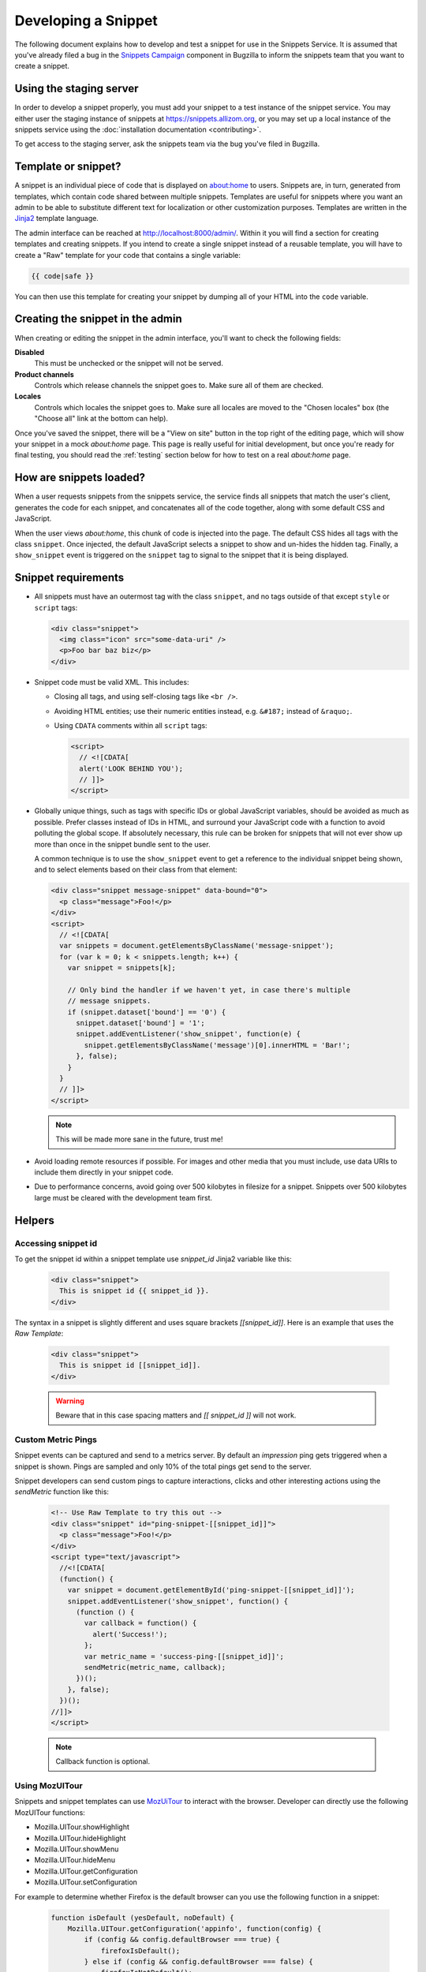Developing a Snippet
====================

The following document explains how to develop and test a snippet for use in
the Snippets Service. It is assumed that you've already filed a bug in the
`Snippets Campaign`_ component in Bugzilla to inform the snippets team that you
want to create a snippet.

.. _Snippets Campaign: https://bugzilla.mozilla.org/enter_bug.cgi?product=Snippets&component=Campaign

Using the staging server
------------------------

In order to develop a snippet properly, you must add your snippet to a test
instance of the snippet service. You may either user the staging instance of
snippets at https://snippets.allizom.org, or you may set up a local instance of
the snippets service using the :doc:`installation documentation <contributing>`.

To get access to the staging server, ask the snippets team via the bug you've
filed in Bugzilla.

Template or snippet?
--------------------

A snippet is an individual piece of code that is displayed on about:home to
users. Snippets are, in turn, generated from templates, which contain code
shared between multiple snippets. Templates are useful for snippets where you
want an admin to be able to substitute different text for localization or other
customization purposes. Templates are written in the Jinja2_ template language.

The admin interface can be reached at http://localhost:8000/admin/. Within it
you will find a section for creating templates and creating snippets. If you
intend to create a single snippet instead of a reusable template, you will have
to create a "Raw" template for your code that contains a single variable:

.. code-block:: jinja

   {{ code|safe }}

You can then use this template for creating your snippet by dumping all of your
HTML into the ``code`` variable.

.. _Jinja2: http://jinja.pocoo.org/

Creating the snippet in the admin
---------------------------------

When creating or editing the snippet in the admin interface, you'll want to
check the following fields:

**Disabled**
   This must be unchecked or the snippet will not be served.
**Product channels**
   Controls which release channels the snippet goes to. Make sure all of them
   are checked.
**Locales**
  Controls which locales the snippet goes to. Make sure all locales are moved
  to the "Chosen locales" box (the "Choose all" link at the bottom can help).

Once you've saved the snippet, there will be a "View on site" button in the top
right of the editing page, which will show your snippet in a mock `about:home`
page. This page is really useful for initial development, but once you're ready
for final testing, you should read the :ref:`testing` section below for how to
test on a real `about:home` page.

How are snippets loaded?
------------------------

When a user requests snippets from the snippets service, the service finds all
snippets that match the user's client, generates the code for each snippet, and
concatenates all of the code together, along with some default CSS and
JavaScript.

When the user views `about:home`, this chunk of code is injected into the page.
The default CSS hides all tags with the class ``snippet``. Once injected, the
default JavaScript selects a snippet to show and un-hides the hidden tag.
Finally, a ``show_snippet`` event is triggered on the ``snippet`` tag to signal
to the snippet that it is being displayed.

Snippet requirements
--------------------

- All snippets must have an outermost tag with the class ``snippet``, and no
  tags outside of that except ``style`` or ``script`` tags:

  .. code-block:: html

     <div class="snippet">
       <img class="icon" src="some-data-uri" />
       <p>Foo bar baz biz</p>
     </div>

- Snippet code must be valid XML. This includes:

  - Closing all tags, and using self-closing tags like ``<br />``.
  - Avoiding HTML entities; use their numeric entities instead, e.g.
    ``&#187;`` instead of ``&raquo;``.
  - Using ``CDATA`` comments within all ``script`` tags:

    .. code-block:: html

       <script>
         // <![CDATA[
         alert('LOOK BEHIND YOU');
         // ]]>
       </script>

- Globally unique things, such as tags with specific IDs or global JavaScript
  variables, should be avoided as much as possible. Prefer classes instead of
  IDs in HTML, and surround your JavaScript code with a function to avoid
  polluting the global scope. If absolutely necessary, this rule can be broken
  for snippets that will not ever show up more than once in the snippet bundle
  sent to the user.

  A common technique is to use the ``show_snippet`` event to get a reference to
  the individual snippet being shown, and to select elements based on their
  class from that element:

  .. code-block:: html

     <div class="snippet message-snippet" data-bound="0">
       <p class="message">Foo!</p>
     </div>
     <script>
       // <![CDATA[
       var snippets = document.getElementsByClassName('message-snippet');
       for (var k = 0; k < snippets.length; k++) {
         var snippet = snippets[k];

         // Only bind the handler if we haven't yet, in case there's multiple
         // message snippets.
         if (snippet.dataset['bound'] == '0') {
           snippet.dataset['bound'] = '1';
           snippet.addEventListener('show_snippet', function(e) {
             snippet.getElementsByClassName('message')[0].innerHTML = 'Bar!';
           }, false);
         }
       }
       // ]]>
     </script>

  .. note:: This will be made more sane in the future, trust me!

- Avoid loading remote resources if possible. For images and other media that
  you must include, use data URIs to include them directly in your snippet
  code.
- Due to performance concerns, avoid going over 500 kilobytes in filesize for
  a snippet. Snippets over 500 kilobytes large must be cleared with the
  development team first.

Helpers
-------

Accessing snippet id
^^^^^^^^^^^^^^^^^^^^
To get the snippet id within a snippet template use `snippet_id` Jinja2 variable like this:

  .. code-block:: html

     <div class="snippet">
       This is snippet id {{ snippet_id }}.
     </div>

The syntax in a snippet is slightly different and uses square brackets `[[snippet_id]]`.  Here is an example that uses the `Raw Template`:

  .. code-block:: html

     <div class="snippet">
       This is snippet id [[snippet_id]].
     </div>

  .. warning:: Beware that in this case spacing matters and `[[ snippet_id ]]` will not work.


Custom Metric Pings
^^^^^^^^^^^^^^^^^^^

Snippet events can be captured and send to a metrics server. By default an `impression` ping gets triggered when a snippet is shown. Pings are sampled and only 10% of the total pings get send to the server.

Snippet developers can send custom pings to capture interactions, clicks and other interesting actions using the `sendMetric` function like this:


  .. code-block:: html

     <!-- Use Raw Template to try this out -->
     <div class="snippet" id="ping-snippet-[[snippet_id]]">
       <p class="message">Foo!</p>
     </div>
     <script type="text/javascript">
       //<![CDATA[
       (function() {
         var snippet = document.getElementById('ping-snippet-[[snippet_id]]');
         snippet.addEventListener('show_snippet', function() {
           (function () {
             var callback = function() {
               alert('Success!');
             };
             var metric_name = 'success-ping-[[snippet_id]]';
             sendMetric(metric_name, callback);
           })();
         }, false);
       })();
     //]]>
     </script>

  .. note:: Callback function is optional.


Using MozUITour
^^^^^^^^^^^^^^^
Snippets and snippet templates can use `MozUiTour`_ to interact with the browser. Developer can directly use the following MozUITour functions:

* Mozilla.UITour.showHighlight
* Mozilla.UITour.hideHighlight
* Mozilla.UITour.showMenu
* Mozilla.UITour.hideMenu
* Mozilla.UITour.getConfiguration
* Mozilla.UITour.setConfiguration

For example to determine whether Firefox is the default browser can you use the following function in a snippet:

  .. code-block:: javascript

     function isDefault (yesDefault, noDefault) {
         Mozilla.UITour.getConfiguration('appinfo', function(config) {
             if (config && config.defaultBrowser === true) {
                 firefoxIsDefault();
             } else if (config && config.defaultBrowser === false) {
                 firefoxIsNotDefault();
             } else {
                 firefoxIsDefault();
             }
         });
     }

You can even use the low level MozUITour functions:

* _sendEvent
* _generateCallbackID
* _waitForCallback

to trigger more events. For example to trigger Firefox Accounts:

  .. code-block:: javascript

     var fire_event = function() {
         var event = new CustomEvent(
             'mozUITour',
             { bubbles: true, detail: { action:'showFirefoxAccounts', data: {}}}
         );
         document.dispatchEvent(event);
     };


Snippet Block List
^^^^^^^^^^^^^^^^^^

Snippets can be prevented from showing using a block list. By default the block list is empty and the intention is to allow users to block specific snippets from showing by taking an action. Snippet service automatically assigns the block functionality to all elements of snippet with class `block-snippet-button`. For example a disruptive snippet can include a special `Do not display again` link that adds the snippet into the block list:

  .. code-block:: html

     <!-- Use Raw Template to try this out -->
     <div class="snippet" id="block-snippet-[[snippet_id]]">
       Foo! <a href="#" class="block-snippet-button">Do not show again</a>
     </div>


If you need more control you can directly access the low-level function `addToBlockList`:

  .. code-block:: html

     <!-- Use Raw Template to try this out -->
     <div class="snippet" id="block-snippet-[[snippet_id]]">
       Foo! <a href="#" id="block-snippet-link">Do not show again</a>
     </div>
     <script type="text/javascript">
       //<![CDATA[
       (function() {
         var snippet = document.getElementById('block-snippet-[[snippet_id]]');
         snippet.addEventListener('show_snippet', function() {
           (function () {
             var link = document.getElementById('block-snippet-link');
             link.onclick = function() {
               addToBlockList([[snippet_id]]);
               window.location.reload();
             }
           })();
         }, false);
       })();
     //]]>
     </script>

  .. note::
     In this case we don't utilize the special `block-snippet-button` class.

More low level functions are `popFromBlockList` and `getBlockList`.

In bug `1172579`_ close button assets are provided to build a image
button in your snippet. Refer to the `simple snippet`_ code on how to
do this.



.. _testing:

Testing
-------

Once your snippet is done and ready for testing, you can use the
`snippet-switcher add-on <https://github.com/Osmose/snippet-switcher>`_ to set
the host for your `about:home` snippets to point to
``https://snippets.allizom.org`` or ``http://localhost:8000``, depending on
which server you are using for development.

If you are using the staging server, the developer who set up your account and
snippet should give you instructions on a Name value to use in the add-on's
settings in order to view your snippet specifically.

With the add-on installed, your `about:home` should load the latest snippet
code from your local snippets instance (after a short delay). If the code
doesn't seem to update, try force-refreshing with Cmd-Shift-R or Ctrl-Shift-R.

What versions of Firefox should I test?
^^^^^^^^^^^^^^^^^^^^^^^^^^^^^^^^^^^^^^^

Depending on the complexity of your snippet, you should choose the oldest
reasonable version of Firefox you want to support for your snippet, and test
roughly every other version from that up until the latest released Firefox, and
probably Nightly as well.

So, for example, if you wanted to support Firefox 26 and up, and the latest
version was Firefox 30, you'd test Firefox 26, 28, 30, and Nightly.

What should I test for?
^^^^^^^^^^^^^^^^^^^^^^^

- Basic functionality of your snippet. Make sure it works as you expect it to
  do.
- Ensure that your snippet does not interfere with other snippets. The staging
  server has a normal text+icon snippet that is sent to *all* clients, which
  will help you ensure that the normal snippet can be shown without being
  altered by your snippet.
- Ensure that your snippet can run alongside multiple instances of itself.
- Ensure that the normal `about:home` functionality, such as the search box,
  links at the bottom, and session restore function properly.

Code review
-----------

There is a `snippets Github repo`_ that keeps track of the code for snippets
we've run. Once your snippet is finished, you should submit a pull request to
the snippets repo adding your snippet or template code for a code review. A
snippets developer should respond with a review or direct your PR to the right
person for review. If your snippet is already on the staging server, include
the URL for editing it to make it easier for the reviewer to test it.

.. _snippets Github repo: https://github.com/mozilla/snippets
.. _1172579: https://bugzilla.mozilla.org/show_bug.cgi?id=1172579
.. _simple snippet: https://github.com/mozilla/snippets/blob/master/templates/simple-snippet.html
.. _MozUITour: https://hg.mozilla.org/mozilla-central/file/tip/browser/components/uitour/UITour-lib.js
